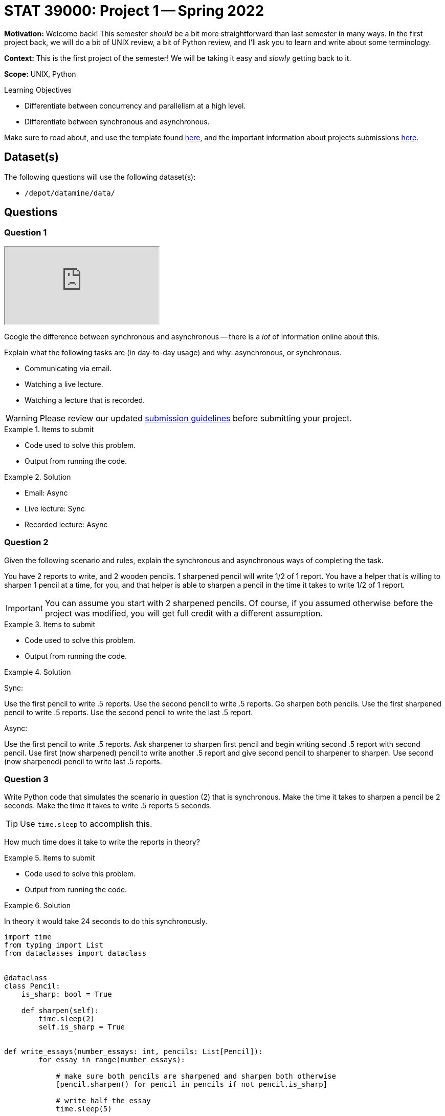= STAT 39000: Project 1 -- Spring 2022

**Motivation:** Welcome back! This semester _should_ be a bit more straightforward than last semester in many ways. In the first project back, we will do a bit of UNIX review, a bit of Python review, and I'll ask you to learn and write about some terminology.

**Context:** This is the first project of the semester! We will be taking it easy and _slowly_ getting back to it. 

**Scope:** UNIX, Python 

.Learning Objectives
****
- Differentiate between concurrency and parallelism at a high level.
- Differentiate between synchronous and asynchronous.
****

Make sure to read about, and use the template found xref:templates.adoc[here], and the important information about projects submissions xref:submissions.adoc[here].

== Dataset(s)

The following questions will use the following dataset(s):

- `/depot/datamine/data/`

== Questions

=== Question 1

++++
<iframe class="video" src="https://cdnapisec.kaltura.com/html5/html5lib/v2.79.1/mwEmbedFrame.php/p/983291/uiconf_id/29134031/entry_id/1_58zu0sgf?wid=_983291"></iframe>
++++

Google the difference between synchronous and asynchronous -- there is a _lot_ of information online about this.

Explain what the following tasks are (in day-to-day usage) and why: asynchronous, or synchronous.

- Communicating via email.
- Watching a live lecture.
- Watching a lecture that is recorded.

[WARNING]
====
Please review our updated xref:book:projects:submissions.adoc[submission guidelines] before submitting your project.
====

.Items to submit
====
- Code used to solve this problem.
- Output from running the code.
====

.Solution
====
- Email: Async
- Live lecture: Sync
- Recorded lecture: Async
====

=== Question 2

Given the following scenario and rules, explain the synchronous and asynchronous ways of completing the task.

You have 2 reports to write, and 2 wooden pencils. 1 sharpened pencil will write 1/2 of 1 report. You have a helper that is willing to sharpen 1 pencil at a time, for you, and that helper is able to sharpen a pencil in the time it takes to write 1/2 of 1 report.

[IMPORTANT]
====
You can assume you start with 2 sharpened pencils. Of course, if you assumed otherwise before the project was modified, you will get full credit with a different assumption.
====

.Items to submit
====
- Code used to solve this problem.
- Output from running the code.
====

.Solution
====
Sync: 

Use the first pencil to write .5 reports. Use the second pencil to write .5 reports. Go sharpen both pencils. Use the first sharpened pencil to write .5 reports. Use the second pencil to write the last .5 report.

Async:

Use the first pencil to write .5 reports. Ask sharpener to sharpen first pencil and begin writing second .5 report with second pencil. Use first (now sharpened) pencil to write another .5 report and give second pencil to sharpener to sharpen. Use second (now sharpened) pencil to write last .5 reports.
====

=== Question 3

Write Python code that simulates the scenario in question (2) that is synchronous. Make the time it takes to sharpen a pencil be 2 seconds. Make the time it takes to write .5 reports 5 seconds. 

[TIP]
====
Use `time.sleep` to accomplish this.
====

How much time does it take to write the reports in theory?

.Items to submit
====
- Code used to solve this problem.
- Output from running the code.
====

.Solution
====
In theory it would take 24 seconds to do this synchronously.

[source,python]
----
import time
from typing import List
from dataclasses import dataclass


@dataclass
class Pencil:
    is_sharp: bool = True
    
    def sharpen(self):
        time.sleep(2)
        self.is_sharp = True

        
def write_essays(number_essays: int, pencils: List[Pencil]):
        for essay in range(number_essays):
            
            # make sure both pencils are sharpened and sharpen both otherwise
            [pencil.sharpen() for pencil in pencils if not pencil.is_sharp]
            
            # write half the essay
            time.sleep(5)
            
            # dull first pencil
            pencils[0].is_sharp = False
            
            # write the other half essay
            time.sleep(5)
            
            # dull second pencil
            pencils[1].is_sharp = False

            
def simulate_story():
    pencils = [Pencil(), Pencil()]
    write_essays(2, pencils)

simulate_story() # 24 seconds
----
====

=== Question 4

[IMPORTANT]
====
The original text of the question is below. This is too difficult to do for this project. For this question, **you are not required to write the code yourself**. Rather, just answer the theoretical component to the question. 

This question will be addressed in a future project, with better examples, and many more hints.
====

Read https://stackoverflow.com/questions/50757497/simplest-async-await-example-possible-in-python[the stackoverflow post] and write Python code that simulates the scenario in question (2) that is asynchronous. The time it takes to sharpen a pencil is 2 seconds and the time it takes to write .5 reports is 5 seconds.

[TIP]
====
Use _async_ functions and `asyncio.sleep` to accomplish this.
====

How much time does it take to write the reports in theory?

.Items to submit
====
- Code used to solve this problem.
- Output from running the code.
====

.Solution
====
In theory it would take 20 seconds to do this asynchronously.

Code will be provided in the next project's solutions.
====

=== Question 5

In your own words, describe the difference between concurrency and parallelism. Then, look at the flights datasets here: `/depot/datamine/data/flights/subset`. Describe an operation that you could do to the entire dataset as a whole. Describe how you (in theory) could parallelize that process. 

Now, assume that you had the entire frontend system at your disposal. Use a UNIX command to find out how many cores the frontend has. If processing 1 file took 10 seconds to do. How many seconds would it take to process all of the files? Now, approximately how many seconds would it take to process all the files if you had the ability to parallelize on this system?

Don't worry about overhead or the like. Just think at a very high level.

[TIP]
====
Best make sure this sounds like a task you'd actually like to do -- I _may_ be asking you to do it in the not-too-distant future.
====

.Items to submit
====
- Code used to solve this problem.
- Output from running the code.
====

.Solution
====
Parallelism is when processes are actually doing things at the same time. Concurrency is when multiple things can appear to be doing things at the same time, but really just start, run, and stop in an overlapping period of time. 

Count the number of flights. You could parallelize by having each core run a job that processes a single year. Then, sum the results at the very end.

[source,bash]
----
lscpu
----

----
Architecture:          x86_64
CPU op-mode(s):        32-bit, 64-bit
Byte Order:            Little Endian
CPU(s):                24
On-line CPU(s) list:   0-23
Thread(s) per core:    1
Core(s) per socket:    12
...
----

24 cores.

If 1 file took 10 seconds to process, and we have 22 files, and 24 cores, it would (in theory) take just about 10 seconds with parallelism and about 220 seconds without.
====

[WARNING]
====
_Please_ make sure to double check that your submission is complete, and contains all of your code and output before submitting. If you are on a spotty internet connect    ion, it is recommended to download your submission after submitting it to make sure what you _think_ you submitted, was what you _actually_ submitted.
                                                                                                                             
In addition, please review our xref:book:projects:submissions.adoc[submission guidelines] before submitting your project.
====
